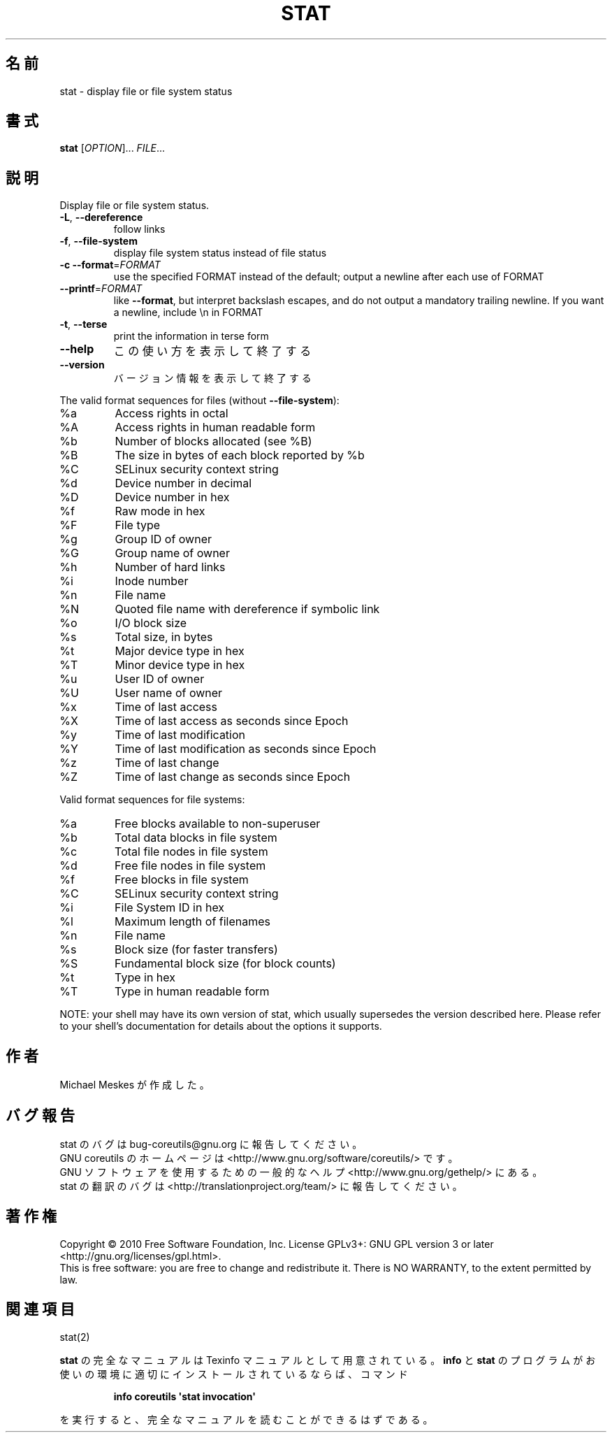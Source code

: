 .\" DO NOT MODIFY THIS FILE!  It was generated by help2man 1.35.
.\"*******************************************************************
.\"
.\" This file was generated with po4a. Translate the source file.
.\"
.\"*******************************************************************
.TH STAT 1 "April 2010" "GNU coreutils 8.5" ユーザーコマンド
.SH 名前
stat \- display file or file system status
.SH 書式
\fBstat\fP [\fIOPTION\fP]... \fIFILE\fP...
.SH 説明
.\" Add any additional description here
.PP
Display file or file system status.
.TP 
\fB\-L\fP, \fB\-\-dereference\fP
follow links
.TP 
\fB\-f\fP, \fB\-\-file\-system\fP
display file system status instead of file status
.TP 
\fB\-c\fP  \fB\-\-format\fP=\fIFORMAT\fP
use the specified FORMAT instead of the default; output a newline after each
use of FORMAT
.TP 
\fB\-\-printf\fP=\fIFORMAT\fP
like \fB\-\-format\fP, but interpret backslash escapes, and do not output a
mandatory trailing newline.  If you want a newline, include \en in FORMAT
.TP 
\fB\-t\fP, \fB\-\-terse\fP
print the information in terse form
.TP 
\fB\-\-help\fP
この使い方を表示して終了する
.TP 
\fB\-\-version\fP
バージョン情報を表示して終了する
.PP
The valid format sequences for files (without \fB\-\-file\-system\fP):
.TP 
%a
Access rights in octal
.TP 
%A
Access rights in human readable form
.TP 
%b
Number of blocks allocated (see %B)
.TP 
%B
The size in bytes of each block reported by %b
.TP 
%C
SELinux security context string
.TP 
%d
Device number in decimal
.TP 
%D
Device number in hex
.TP 
%f
Raw mode in hex
.TP 
%F
File type
.TP 
%g
Group ID of owner
.TP 
%G
Group name of owner
.TP 
%h
Number of hard links
.TP 
%i
Inode number
.TP 
%n
File name
.TP 
%N
Quoted file name with dereference if symbolic link
.TP 
%o
I/O block size
.TP 
%s
Total size, in bytes
.TP 
%t
Major device type in hex
.TP 
%T
Minor device type in hex
.TP 
%u
User ID of owner
.TP 
%U
User name of owner
.TP 
%x
Time of last access
.TP 
%X
Time of last access as seconds since Epoch
.TP 
%y
Time of last modification
.TP 
%Y
Time of last modification as seconds since Epoch
.TP 
%z
Time of last change
.TP 
%Z
Time of last change as seconds since Epoch
.PP
Valid format sequences for file systems:
.TP 
%a
Free blocks available to non\-superuser
.TP 
%b
Total data blocks in file system
.TP 
%c
Total file nodes in file system
.TP 
%d
Free file nodes in file system
.TP 
%f
Free blocks in file system
.TP 
%C
SELinux security context string
.TP 
%i
File System ID in hex
.TP 
%l
Maximum length of filenames
.TP 
%n
File name
.TP 
%s
Block size (for faster transfers)
.TP 
%S
Fundamental block size (for block counts)
.TP 
%t
Type in hex
.TP 
%T
Type in human readable form
.PP
NOTE: your shell may have its own version of stat, which usually supersedes
the version described here.  Please refer to your shell's documentation for
details about the options it supports.
.SH 作者
Michael Meskes が作成した。
.SH バグ報告
stat のバグは bug\-coreutils@gnu.org に報告してください。
.br
GNU coreutils のホームページは <http://www.gnu.org/software/coreutils/> です。
.br
GNU ソフトウェアを使用するための一般的なヘルプ <http://www.gnu.org/gethelp/> にある。
.br
stat の翻訳のバグは <http://translationproject.org/team/> に報告してください。
.SH 著作権
Copyright \(co 2010 Free Software Foundation, Inc.  License GPLv3+: GNU GPL
version 3 or later <http://gnu.org/licenses/gpl.html>.
.br
This is free software: you are free to change and redistribute it.  There is
NO WARRANTY, to the extent permitted by law.
.SH 関連項目
stat(2)
.PP
\fBstat\fP の完全なマニュアルは Texinfo マニュアルとして用意されている。
\fBinfo\fP と \fBstat\fP のプログラムがお使いの環境に適切にインストールされているならば、
コマンド
.IP
\fBinfo coreutils \(aqstat invocation\(aq\fP
.PP
を実行すると、完全なマニュアルを読むことができるはずである。
